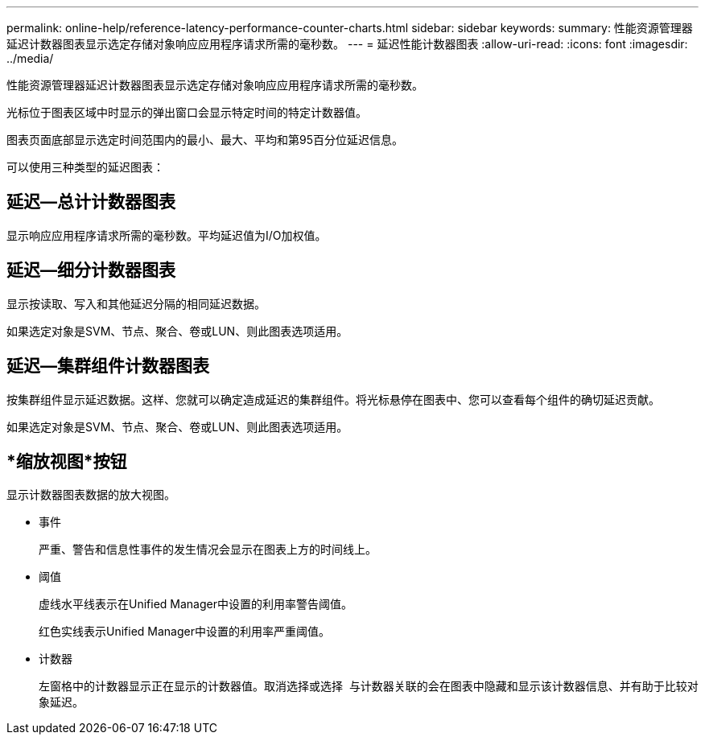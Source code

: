 ---
permalink: online-help/reference-latency-performance-counter-charts.html 
sidebar: sidebar 
keywords:  
summary: 性能资源管理器延迟计数器图表显示选定存储对象响应应用程序请求所需的毫秒数。 
---
= 延迟性能计数器图表
:allow-uri-read: 
:icons: font
:imagesdir: ../media/


[role="lead"]
性能资源管理器延迟计数器图表显示选定存储对象响应应用程序请求所需的毫秒数。

光标位于图表区域中时显示的弹出窗口会显示特定时间的特定计数器值。

图表页面底部显示选定时间范围内的最小、最大、平均和第95百分位延迟信息。

可以使用三种类型的延迟图表：



== 延迟—总计计数器图表

显示响应应用程序请求所需的毫秒数。平均延迟值为I/O加权值。



== 延迟—细分计数器图表

显示按读取、写入和其他延迟分隔的相同延迟数据。

如果选定对象是SVM、节点、聚合、卷或LUN、则此图表选项适用。



== 延迟—集群组件计数器图表

按集群组件显示延迟数据。这样、您就可以确定造成延迟的集群组件。将光标悬停在图表中、您可以查看每个组件的确切延迟贡献。

如果选定对象是SVM、节点、聚合、卷或LUN、则此图表选项适用。



== *缩放视图*按钮

显示计数器图表数据的放大视图。

* 事件
+
严重、警告和信息性事件的发生情况会显示在图表上方的时间线上。

* 阈值
+
虚线水平线表示在Unified Manager中设置的利用率警告阈值。

+
红色实线表示Unified Manager中设置的利用率严重阈值。

* 计数器
+
左窗格中的计数器显示正在显示的计数器值。取消选择或选择 image:../media/eye-icon.gif[""] 与计数器关联的会在图表中隐藏和显示该计数器信息、并有助于比较对象延迟。



